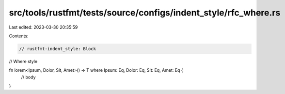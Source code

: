 src/tools/rustfmt/tests/source/configs/indent_style/rfc_where.rs
================================================================

Last edited: 2023-03-30 20:35:59

Contents:

.. code-block:: rs

    // rustfmt-indent_style: Block
// Where style

fn lorem<Ipsum, Dolor, Sit, Amet>() -> T where Ipsum: Eq, Dolor: Eq, Sit: Eq, Amet: Eq {
    // body
}


